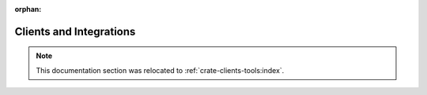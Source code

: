:orphan:

.. _integrations-index:

========================
Clients and Integrations
========================

.. note::

    This documentation section was relocated to :ref:`crate-clients-tools:index`.
